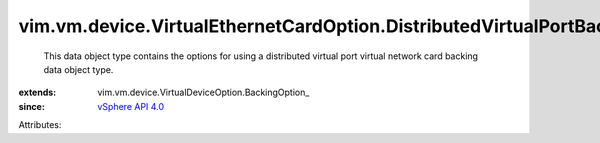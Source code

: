 
vim.vm.device.VirtualEthernetCardOption.DistributedVirtualPortBackingOption
===========================================================================
  This data object type contains the options for using a distributed virtual port virtual network card backing data object type.
:extends: vim.vm.device.VirtualDeviceOption.BackingOption_
:since: `vSphere API 4.0 <vim/version.rst#vimversionversion5>`_

Attributes:
